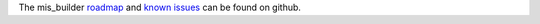 The mis_builder `roadmap <https://github.com/OCA/mis-builder-contrib/issues?q=is%3Aopen+is%3Aissue+label%3Aenhancement>`_
and `known issues <https://github.com/OCA/mis-builder-contrib/issues?q=is%3Aopen+is%3Aissue+label%3Abug>`_ can
be found on github.
